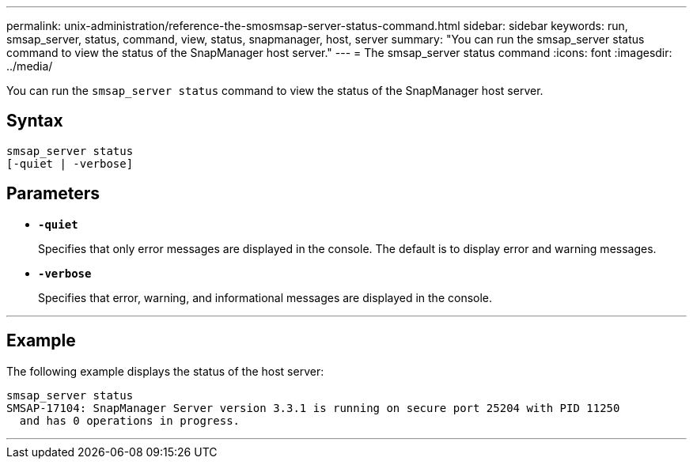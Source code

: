 ---
permalink: unix-administration/reference-the-smosmsap-server-status-command.html
sidebar: sidebar
keywords: run, smsap_server, status, command, view, status, snapmanager, host, server
summary: "You can run the smsap_server status command to view the status of the SnapManager host server."
---
= The smsap_server status command
:icons: font
:imagesdir: ../media/

[.lead]
You can run the `smsap_server status` command to view the status of the SnapManager host server.

== Syntax

----
smsap_server status
[-quiet | -verbose]
----

== Parameters

* `*-quiet*`
+
Specifies that only error messages are displayed in the console. The default is to display error and warning messages.

* `*-verbose*`
+
Specifies that error, warning, and informational messages are displayed in the console.

---

== Example

The following example displays the status of the host server:

----
smsap_server status
SMSAP-17104: SnapManager Server version 3.3.1 is running on secure port 25204 with PID 11250
  and has 0 operations in progress.
----
---
